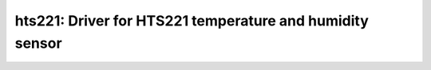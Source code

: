hts221: Driver for HTS221 temperature and humidity sensor
=========================================================

 .. doxygenfile:: hts221.h
